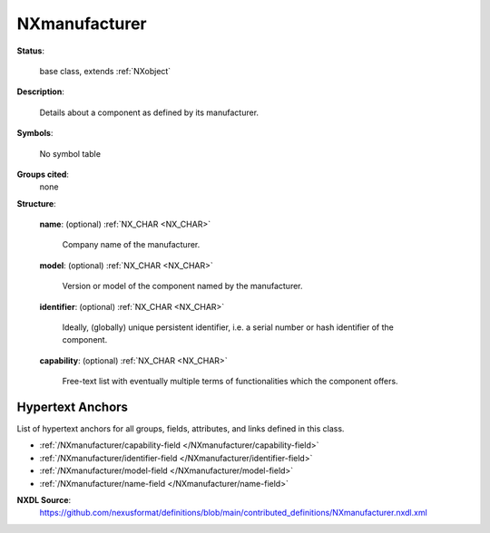 .. auto-generated by dev_tools.docs.nxdl from the NXDL source contributed_definitions/NXmanufacturer.nxdl.xml -- DO NOT EDIT

.. index::
    ! NXmanufacturer (base class)
    ! manufacturer (base class)
    see: manufacturer (base class); NXmanufacturer

.. _NXmanufacturer:

==============
NXmanufacturer
==============

**Status**:

  base class, extends :ref:`NXobject`

**Description**:

  Details about a component as defined by its manufacturer.

**Symbols**:

  No symbol table

**Groups cited**:
  none

**Structure**:

  .. _/NXmanufacturer/name-field:

  .. index:: name (field)

  **name**: (optional) :ref:`NX_CHAR <NX_CHAR>`

    Company name of the manufacturer.

  .. _/NXmanufacturer/model-field:

  .. index:: model (field)

  **model**: (optional) :ref:`NX_CHAR <NX_CHAR>`

    Version or model of the component named by the manufacturer.

  .. _/NXmanufacturer/identifier-field:

  .. index:: identifier (field)

  **identifier**: (optional) :ref:`NX_CHAR <NX_CHAR>`

    Ideally, (globally) unique persistent identifier, i.e. a serial number or hash
    identifier of the component.

  .. _/NXmanufacturer/capability-field:

  .. index:: capability (field)

  **capability**: (optional) :ref:`NX_CHAR <NX_CHAR>`

    Free-text list with eventually multiple terms of functionalities which the
    component offers.


Hypertext Anchors
-----------------

List of hypertext anchors for all groups, fields,
attributes, and links defined in this class.


* :ref:`/NXmanufacturer/capability-field </NXmanufacturer/capability-field>`
* :ref:`/NXmanufacturer/identifier-field </NXmanufacturer/identifier-field>`
* :ref:`/NXmanufacturer/model-field </NXmanufacturer/model-field>`
* :ref:`/NXmanufacturer/name-field </NXmanufacturer/name-field>`

**NXDL Source**:
  https://github.com/nexusformat/definitions/blob/main/contributed_definitions/NXmanufacturer.nxdl.xml
